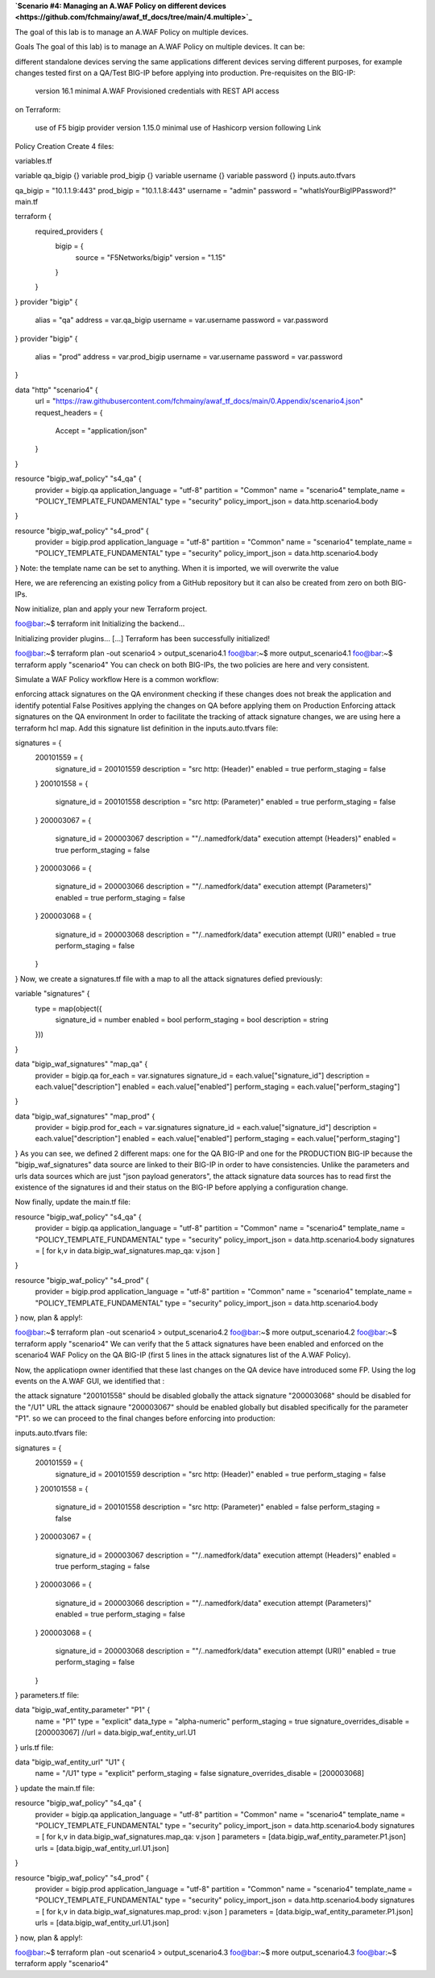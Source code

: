 .. _awaf-integration:

**`Scenario #4: Managing an A.WAF Policy on different devices <https://github.com/fchmainy/awaf_tf_docs/tree/main/4.multiple>`_**
 
The goal of this lab is to manage an A.WAF Policy on multiple devices.

Goals
The goal of this lab) is to manage an A.WAF Policy on multiple devices. It can be:

different standalone devices serving the same applications
different devices serving different purposes, for example changes tested first on a QA/Test BIG-IP before applying into production.
Pre-requisites
on the BIG-IP:

 version 16.1 minimal
 A.WAF Provisioned
 credentials with REST API access
on Terraform:

 use of F5 bigip provider version 1.15.0 minimal
 use of Hashicorp version following Link
Policy Creation
Create 4 files:

variables.tf

variable qa_bigip {}
variable prod_bigip {}
variable username {}
variable password {}
inputs.auto.tfvars

qa_bigip = "10.1.1.9:443"
prod_bigip = "10.1.1.8:443"
username = "admin"
password = "whatIsYourBigIPPassword?"
main.tf

terraform {
  required_providers {
    bigip = {
      source = "F5Networks/bigip"
      version = "1.15"
    }
  }
}
provider "bigip" {
  alias    = "qa"
  address  = var.qa_bigip
  username = var.username
  password = var.password
}
provider "bigip" {
  alias    = "prod"
  address  = var.prod_bigip
  username = var.username
  password = var.password
}

data "http" "scenario4" {
  url = "https://raw.githubusercontent.com/fchmainy/awaf_tf_docs/main/0.Appendix/scenario4.json"
  request_headers = {
  	Accept = "application/json"
  }
}

resource "bigip_waf_policy" "s4_qa" {
    provider	    	 = bigip.qa
    application_language = "utf-8"
    partition            = "Common"
    name                 = "scenario4"
    template_name        = "POLICY_TEMPLATE_FUNDAMENTAL"
    type                 = "security"
    policy_import_json   = data.http.scenario4.body
}

resource "bigip_waf_policy" "s4_prod" {
    provider	         = bigip.prod
    application_language = "utf-8"
    partition            = "Common"
    name                 = "scenario4"
    template_name        = "POLICY_TEMPLATE_FUNDAMENTAL"
    type                 = "security"
    policy_import_json   = data.http.scenario4.body
}
Note: the template name can be set to anything. When it is imported, we will overwrite the value

Here, we are referencing an existing policy from a GitHub repository but it can also be created from zero on both BIG-IPs.

Now initialize, plan and apply your new Terraform project.

foo@bar:~$ terraform init
Initializing the backend...

Initializing provider plugins...
[...]
Terraform has been successfully initialized!

foo@bar:~$ terraform plan -out scenario4 > output_scenario4.1
foo@bar:~$ more output_scenario4.1
foo@bar:~$ terraform apply "scenario4"
You can check on both BIG-IPs, the two policies are here and very consistent.

Simulate a WAF Policy workflow
Here is a common workflow:

enforcing attack signatures on the QA environment
checking if these changes does not break the application and identify potential False Positives
applying the changes on QA before applying them on Production
Enforcing attack signatures on the QA environment
In order to facilitate the tracking of attack signature changes, we are using here a terraform hcl map. Add this signature list definition in the inputs.auto.tfvars file:

signatures = {
    200101559 = {
        signature_id    = 200101559
        description     = "src http: (Header)"
        enabled         = true
        perform_staging = false
    }
    200101558 = {
        signature_id    = 200101558
        description     = "src http: (Parameter)"
        enabled         = true
        perform_staging = false
    }
    200003067 = {
        signature_id    = 200003067
        description     = "\"/..namedfork/data\" execution attempt (Headers)"
        enabled         = true
        perform_staging = false
    }
    200003066 = {
        signature_id    = 200003066
        description     = "\"/..namedfork/data\" execution attempt (Parameters)"
        enabled         = true
        perform_staging = false
    }
    200003068 = {
        signature_id    = 200003068
        description     = "\"/..namedfork/data\" execution attempt (URI)"
        enabled         = true
        perform_staging = false
    }
}
Now, we create a signatures.tf file with a map to all the attack signatures defied previously:

variable "signatures" {
  type = map(object({
        signature_id    = number
	enabled		= bool
	perform_staging	= bool
        description     = string
  }))
}


data "bigip_waf_signatures" "map_qa" {
  provider	        = bigip.qa
  for_each		= var.signatures
  signature_id		= each.value["signature_id"]
  description		= each.value["description"]
  enabled		= each.value["enabled"]
  perform_staging	= each.value["perform_staging"]
}

data "bigip_waf_signatures" "map_prod" {
  provider	        = bigip.prod
  for_each		= var.signatures
  signature_id		= each.value["signature_id"]
  description		= each.value["description"]
  enabled		= each.value["enabled"]
  perform_staging	= each.value["perform_staging"]
}
As you can see, we defined 2 different maps: one for the QA BIG-IP and one for the PRODUCTION BIG-IP because the "bigip_waf_signatures" data source are linked to their BIG-IP in order to have consistencies. Unlike the parameters and urls data sources which are just "json payload generators", the attack signature data sources has to read first the existence of the signatures id and their status on the BIG-IP before applying a configuration change.

Now finally, update the main.tf file:

resource "bigip_waf_policy" "s4_qa" {
    provider	    	 = bigip.qa
    application_language = "utf-8"
    partition            = "Common"
    name                 = "scenario4"
    template_name        = "POLICY_TEMPLATE_FUNDAMENTAL"
    type                 = "security"
    policy_import_json   = data.http.scenario4.body
    signatures           = [ for k,v in data.bigip_waf_signatures.map_qa: v.json ]
}

resource "bigip_waf_policy" "s4_prod" {
    provider	    	 = bigip.prod
    application_language = "utf-8"
    partition            = "Common"
    name                 = "scenario4"
    template_name        = "POLICY_TEMPLATE_FUNDAMENTAL"
    type                 = "security"
    policy_import_json   = data.http.scenario4.body
}
now, plan & apply!:

foo@bar:~$ terraform plan -out scenario4 > output_scenario4.2
foo@bar:~$ more output_scenario4.2
foo@bar:~$ terraform apply "scenario4"
We can verify that the 5 attack signatures have been enabled and enforced on the scenario4 WAF Policy on the QA BIG-IP (first 5 lines in the attack signatures list of the A.WAF Policy).

Now, the applicatiopn owner identified that these last changes on the QA device have introduced some FP. Using the log events on the A.WAF GUI, we identified that :

the attack signature "200101558" should be disabled globally
the attack signature "200003068" should be disabled for the "/U1" URL
the attack signaure "200003067" should be enabled globally but disabled specifically for the parameter "P1".
so we can proceed to the final changes before enforcing into production:

inputs.auto.tfvars file:

signatures = {
    200101559 = {
        signature_id    = 200101559
        description     = "src http: (Header)"
        enabled         = true
        perform_staging = false
    }
    200101558 = {
        signature_id    = 200101558
        description     = "src http: (Parameter)"
        enabled         = false
        perform_staging = false
    }
    200003067 = {
        signature_id    = 200003067
        description     = "\"/..namedfork/data\" execution attempt (Headers)"
        enabled         = true
        perform_staging = false
    }
    200003066 = {
        signature_id    = 200003066
        description     = "\"/..namedfork/data\" execution attempt (Parameters)"
        enabled         = true
        perform_staging = false
    }
    200003068 = {
        signature_id    = 200003068
        description     = "\"/..namedfork/data\" execution attempt (URI)"
        enabled         = true
        perform_staging = false
    }
}
parameters.tf file:

data "bigip_waf_entity_parameter" "P1" {
  name            		= "P1"
  type            		= "explicit"
  data_type       		= "alpha-numeric"
  perform_staging 		= true
  signature_overrides_disable 	= [200003067]
  //url		  		= data.bigip_waf_entity_url.U1
}
urls.tf file:

data "bigip_waf_entity_url" "U1" {
  name		              	= "/U1"
  type                        	= "explicit"
  perform_staging             	= false
  signature_overrides_disable 	= [200003068]
}
update the main.tf file:

resource "bigip_waf_policy" "s4_qa" {
    provider	    	 = bigip.qa
    application_language = "utf-8"
    partition            = "Common"
    name                 = "scenario4"
    template_name        = "POLICY_TEMPLATE_FUNDAMENTAL"
    type                 = "security"
    policy_import_json   = data.http.scenario4.body
    signatures		 = [ for k,v in data.bigip_waf_signatures.map_qa: v.json ]
    parameters		 = [data.bigip_waf_entity_parameter.P1.json]
    urls		 = [data.bigip_waf_entity_url.U1.json]
}

resource "bigip_waf_policy" "s4_prod" {
    provider	    	 = bigip.prod
    application_language = "utf-8"
    partition            = "Common"
    name                 = "scenario4"
    template_name        = "POLICY_TEMPLATE_FUNDAMENTAL"
    type                 = "security"
    policy_import_json   = data.http.scenario4.body
    signatures		 = [ for k,v in data.bigip_waf_signatures.map_prod: v.json ]
    parameters		 = [data.bigip_waf_entity_parameter.P1.json]
    urls		 = [data.bigip_waf_entity_url.U1.json]
}
now, plan & apply!:

foo@bar:~$ terraform plan -out scenario4 > output_scenario4.3
foo@bar:~$ more output_scenario4.3
foo@bar:~$ terraform apply "scenario4"